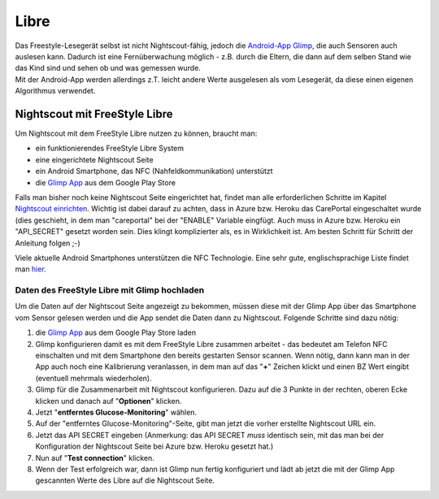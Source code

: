 Libre
=====

| Das Freestyle-Lesegerät selbst ist nicht Nightscout-fähig, jedoch die
  `Android-App
  Glimp <https://play.google.com/store/apps/details?id=it.ct.glicemia>`__,
  die auch Sensoren auch auslesen kann. Dadurch ist eine Fernüberwachung
  möglich - z.B. durch die Eltern, die dann auf dem selben Stand wie das
  Kind sind und sehen ob und was gemessen wurde.
| Mit der Android-App werden allerdings z.T. leicht andere Werte
  ausgelesen als vom Lesegerät, da diese einen eigenen Algorithmus
  verwendet.

Nightscout mit FreeStyle Libre
------------------------------

Um Nightscout mit dem FreeStyle Libre nutzen zu können, braucht man:

-  ein funktionierendes FreeStyle Libre System
-  eine eingerichtete Nightscout Seite
-  ein Android Smartphone, das NFC (Nahfeldkommunikation) unterstützt
-  die `Glimp
   App <https://play.google.com/store/apps/details?id=it.ct.glicemia>`__
   aus dem Google Play Store

Falls man bisher noch keine Nightscout Seite eingerichtet hat, findet
man alle erforderlichen Schritte im Kapitel `Nightscout
einrichten <../nightscout/nightscout_einrichten.md>`__. Wichtig ist
dabei darauf zu achten, dass in Azure bzw. Heroku das CarePortal
eingeschaltet wurde (dies geschieht, in dem man "careportal" bei der
"ENABLE" Variable eingfügt. Auch muss in Azure bzw. Heroku ein
"API\_SECRET" gesetzt worden sein. Dies klingt komplizierter als, es in
Wirklichkeit ist. Am besten Schritt für Schritt der Anleitung folgen ;-)

Viele aktuelle Android Smartphones unterstützen die NFC Technologie.
Eine sehr gute, englischsprachige Liste findet man
`hier <http://www.nfcworld.com/nfc-phones-list/>`__.

Daten des FreeStyle Libre mit Glimp hochladen
~~~~~~~~~~~~~~~~~~~~~~~~~~~~~~~~~~~~~~~~~~~~~

Um die Daten auf der Nightscout Seite angezeigt zu bekommen, müssen
diese mit der Glimp App über das Smartphone vom Sensor gelesen werden
und die App sendet die Daten dann zu Nightscout. Folgende Schritte sind
dazu nötig:

#. die `Glimp
   App <https://play.google.com/store/apps/details?id=it.ct.glicemia>`__
   aus dem Google Play Store laden
#. Glimp konfigurieren damit es mit dem FreeStyle Libre zusammen
   arbeitet - das bedeutet am Telefon NFC einschalten und mit dem
   Smartphone den bereits gestarten Sensor scannen. Wenn nötig, dann
   kann man in der App auch noch eine Kalibrierung veranlassen, in dem
   man auf das "**+**" Zeichen klickt und einen BZ Wert eingibt
   (eventuell mehrmals wiederholen).
#. Glimp für die Zusammenarbeit mit Nightscout konfigurieren. Dazu auf
   die 3 Punkte in der rechten, oberen Ecke klicken und danach auf
   "**Optionen**" klicken.
   |image0|
#. Jetzt "**entferntes Glucose-Monitoring**" wählen.
   |image1|
#. Auf der "entferntes Glucose-Monitoring"-Seite, gibt man jetzt die
   vorher erstellte Nightscout URL ein.
   |image2|
#. Jetzt das API SECRET eingeben (Anmerkung: das API SECRET *muss*
   identisch sein, mit das man bei der Konfiguration der Nightscout
   Seite bei Azure bzw. Heroku gesetzt hat.)
   |image3|
#. Nun auf "**Test connection**" klicken.
   |image4|
#. Wenn der Test erfolgreich war, dann ist Glimp nun fertig konfiguriert
   und lädt ab jetzt die mit der Glimp App gescannten Werte des Libre
   auf die Nightscout Seite.

.. |image0| image:: ../images/libre/glimp1.png
.. |image1| image:: ../images/libre/glimp2.png
.. |image2| image:: ../images/libre/glimp3.png
.. |image3| image:: ../images/libre/glimp4.png
.. |image4| image:: ../images/libre/glimp5.png

